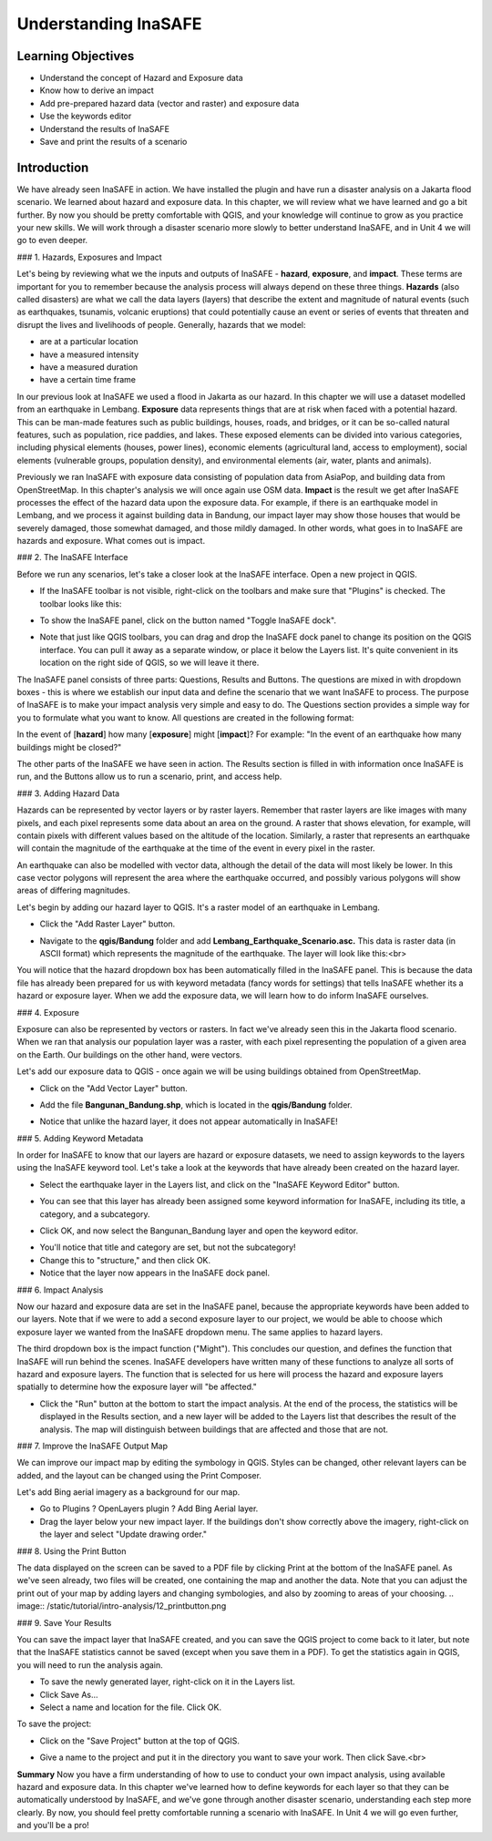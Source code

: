 Understanding InaSAFE
=====================

Learning Objectives
--------------------
* Understand the concept of Hazard and Exposure data
* Know how to derive an impact
* Add pre-prepared hazard data (vector and raster) and exposure data
* Use the keywords editor
* Understand the results of InaSAFE
* Save and print the results of a scenario

Introduction
--------------
We have already seen InaSAFE in action. We have installed the plugin and have run a disaster analysis on a Jakarta flood scenario.  We learned about hazard and exposure data.  In this chapter, we will review what we have learned and go a bit further.  By now you should be pretty comfortable with QGIS, and your knowledge will continue to grow as you practice your new skills.  We will work through a disaster scenario more slowly to better understand InaSAFE, and in Unit 4 we will go to even deeper.

### 1.  Hazards, Exposures and Impact

Let's being by reviewing what we the inputs and outputs of InaSAFE - **hazard**, **exposure**, and **impact**.  These terms are important for you to remember because the analysis process will always depend on these three things.
**Hazards** (also called disasters) are what we call the data layers (layers) that describe the extent and magnitude of natural events (such as earthquakes, tsunamis, volcanic eruptions) that could potentially cause an event or series of events that threaten and disrupt the lives and livelihoods of people.
Generally, hazards that we model:

* are at a particular location
* have a measured intensity
* have a measured duration
* have a certain time frame

In our previous look at InaSAFE we used a flood in Jakarta as our hazard.  In this chapter we will use a dataset modelled from an earthquake in Lembang.
**Exposure** data represents things that are at risk when faced with a potential hazard.  This can be man-made features such as public buildings, houses, roads, and bridges, or it can be so-called natural features, such as population, rice paddies, and lakes.  These exposed elements can be divided into various categories, including physical elements (houses, power lines), economic elements (agricultural land, access to employment), social elements (vulnerable groups, population density), and environmental elements (air, water, plants and animals).

Previously we ran InaSAFE with exposure data consisting of population data from AsiaPop, and building data from OpenStreetMap.  In this chapter's analysis we will once again use OSM data.
**Impact** is the result we get after InaSAFE processes the effect of the hazard data upon the exposure data.  For example, if there is an earthquake model in Lembang, and we process it against building data in Bandung, our impact layer may show those houses that would be severely damaged, those somewhat damaged, and those mildly damaged.  In other words, what goes in to InaSAFE are hazards and exposure.  What comes out is impact.

### 2.  The InaSAFE Interface

Before we run any scenarios, let's take a closer look at the InaSAFE interface. Open a new project in QGIS.

* If the InaSAFE toolbar is not visible, right-click on the toolbars and make sure that "Plugins" is checked.  The toolbar looks like this:
.. image:: /static/tutorial/intro-analysis/12_inasafetoolbar.png
* To show the InaSAFE panel, click on the button named "Toggle InaSAFE dock".
.. image:: /static/tutorial/intro-analysis/12_inasafedock.png
* Note that just like QGIS toolbars, you can drag and drop the InaSAFE dock panel to change its position on the QGIS interface.  You can pull it away as a separate window, or place it below the Layers list.  It's quite convenient in its location on the right side of QGIS, so we will leave it there.
.. image:: /static/tutorial/intro-analysis/12_inasafebox.png

The InaSAFE panel consists of three parts: Questions, Results and Buttons.  The questions are mixed in with dropdown boxes - this is where we establish our input data and define the scenario that we want InaSAFE to process.  The purpose of InaSAFE is to make your impact analysis very simple and easy to do.  The Questions section provides a simple way for you to formulate what you want to know.  All questions are created in the following format:

In the event of [**hazard**] how many [**exposure**] might [**impact**]?
For example: "In the event of an earthquake how many buildings might be closed?"

The other parts of the InaSAFE we have seen in action.  The Results section is filled in with information once InaSAFE is run, and the Buttons allow us to run a scenario, print, and access help.

### 3.  Adding Hazard Data

Hazards can be represented by vector layers or by raster layers.  Remember that raster layers are like images with many pixels, and each pixel represents some data about an area on the ground.  A raster that shows elevation, for example, will contain pixels with different values based on the altitude of the location.  Similarly, a raster that represents an earthquake will contain the magnitude of the earthquake at the time of the event in every pixel in the raster.

An earthquake can also be modelled with vector data, although the detail of the data will most likely be lower.  In this case vector polygons will represent the area where the earthquake occurred, and possibly various polygons will show areas of differing magnitudes.

Let's begin by adding our hazard layer to QGIS.  It's a raster model of an earthquake in Lembang.

* Click the "Add Raster Layer" button.
.. image:: /static/tutorial/intro-analysis/12_rasterlayer.png
* Navigate to the **qgis/Bandung** folder and add **Lembang_Earthquake_Scenario.asc.** This data is raster data (in ASCII format) which represents the magnitude of the earthquake. The layer will look like this:<br>
.. image:: /static/tutorial/intro-analysis/12_hazarddata.png

You will notice that the hazard dropdown box has been automatically filled in the InaSAFE panel.  This is because the data file has already been prepared for us with keyword metadata (fancy words for settings) that tells InaSAFE whether its a hazard or exposure layer.  When we add the exposure data, we will learn how to do inform InaSAFE ourselves.

### 4.  Exposure

Exposure can also be represented by vectors or rasters.  In fact we've already seen this in the Jakarta flood scenario.  When we ran that analysis our population layer was a raster, with each pixel representing the population of a given area on the Earth.  Our buildings on the other hand, were vectors.

Let's add our exposure data to QGIS - once again we will be using buildings obtained from OpenStreetMap.

* Click on the "Add Vector Layer" button.
.. image:: /static/tutorial/intro-analysis/12_vectorlayer.png
* Add the file **Bangunan_Bandung.shp**, which is located in the **qgis/Bandung** folder.
.. image:: /static/tutorial/intro-analysis/12_layerbox.png
* Notice that unlike the hazard layer, it does not appear automatically in InaSAFE!

### 5.  Adding Keyword Metadata

In order for InaSAFE to know that our layers are hazard or exposure datasets, we need to assign keywords to the layers using the InaSAFE keyword tool.  Let's take a look at the keywords that have already been created on the hazard layer.

* Select the earthquake layer in the Layers list, and click on the "InaSAFE Keyword Editor" button.
.. image:: /static/tutorial/intro-analysis/12_inasafeeditor.png
* You can see that this layer has already been assigned some keyword information for InaSAFE, including its title, a category, and a subcategory.
.. image:: /static/tutorial/intro-analysis/12_keywordeditor1.png
* Click OK, and now select the Bangunan_Bandung layer and open the keyword editor.
.. image:: /static/tutorial/intro-analysis/12_keywordeditor2.png
* You'll notice that title and category are set, but not the subcategory!
* Change this to "structure," and then click OK.
* Notice that the layer now appears in the InaSAFE dock panel.
.. image:: /static/tutorial/intro-analysis/12_inasafefinal.png

### 6.  Impact Analysis

Now our hazard and exposure data are set in the InaSAFE panel, because the appropriate keywords have been added to our layers.  Note that if we were to add a second exposure layer to our project, we would be able to choose which exposure layer we wanted from the InaSAFE dropdown menu.  The same applies to hazard layers.

The third dropdown box is the impact function ("Might").  This concludes our question, and defines the function that InaSAFE will run behind the scenes.  InaSAFE developers have written many of these functions to analyze all sorts of hazard and exposure layers.  The function that is selected for us here will process the hazard and exposure layers spatially to determine how the exposure layer will "be affected."

* Click the "Run" button at the bottom to start the impact analysis.  At the end of the process, the statistics will be displayed in the Results section, and a new layer will be added to the Layers list that describes the result of the analysis.  The map will distinguish between buildings that are affected and those that are not.
.. image:: /static/tutorial/intro-analysis/12_impactanalyst1.png
.. image:: /static/tutorial/intro-analysis/12_impactanalyst2.png

### 7.  Improve the InaSAFE Output Map

We can improve our impact map by editing the symbology in QGIS.  Styles can be changed, other relevant layers can be added, and the layout can be changed using the Print Composer.

Let's add Bing aerial imagery as a background for our map.

* Go to Plugins ? OpenLayers plugin ? Add Bing Aerial layer.
* Drag the layer below your new impact layer.  If the buildings don't show correctly above the imagery, right-click on the layer and select "Update drawing order."
.. image:: /static/tutorial/intro-analysis/12_bingimagery.png

### 8.  Using the Print Button

The data displayed on the screen can be saved to a PDF file by clicking Print at the bottom of the InaSAFE panel.  As we've seen already, two files will be created, one containing the map and another the data.  Note that you can adjust the print out of your map by adding layers and changing symbologies, and also by zooming to areas of your choosing.
.. image:: /static/tutorial/intro-analysis/12_printbutton.png

### 9.  Save Your Results

You can save the impact layer that InaSAFE created, and you can save the QGIS project to come back to it later, but note that the InaSAFE statistics cannot be saved (except when you save them in a PDF).  To get the statistics again in QGIS, you will need to run the analysis again.

* To save the newly generated layer, right-click on it in the Layers list.
* Click Save As...
* Select a name and location for the file.  Click OK.


To save the project:

* Click on the "Save Project" button at the top of QGIS.
.. image:: /static/tutorial/intro-analysis/12_disket.png
* Give a name to the project and put it in the directory you want to save your work. Then click Save.<br>
.. image:: /static/tutorial/intro-analysis/12_projectbox.png
 
**Summary**
Now you have a firm understanding of how to use to conduct your own impact analysis, using available hazard and exposure data.  In this chapter we've learned how to define keywords for each layer so that they can be automatically understood by InaSAFE, and we've gone through another disaster scenario, understanding each step more clearly.  By now, you should feel pretty comfortable running a scenario with InaSAFE.  In Unit 4 we will go even further, and you'll be a pro!